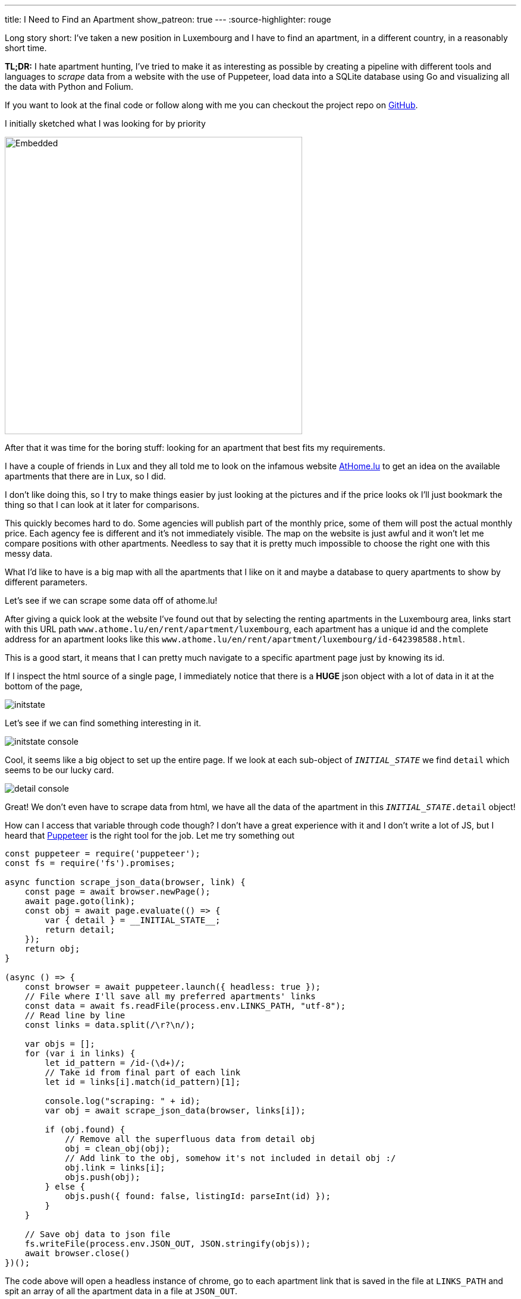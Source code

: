 ---
title: I Need to Find an Apartment
show_patreon: true
---
:source-highlighter: rouge

Long story short: I've taken a new position in Luxembourg and I have to
find an apartment, in a different country, in a reasonably short time.

[note]
--
*TL;DR:* I hate apartment hunting, I've tried to make it as interesting
as possible by creating a pipeline with different tools and languages
to _scrape_ data from a website with the use of Puppeteer, load data into
a SQLite database using Go and visualizing all the data with Python and Folium.
--

If you want to look at the final code or follow along with me
you can checkout the project repo on
https://github.com/mattrighetti/athome-scraper[GitHub].

I initially sketched what I was looking for by priority

image::/assets/images/sketch.svg[Embedded,500,opts=inline]

After that it was time for the boring stuff: looking for an apartment
that best fits my requirements.

I have a couple of friends in Lux and they all told me to look on the infamous
website https://athome.lu[AtHome.lu] to get an idea on the available
apartments that there are in Lux, so I did.

I don't like doing this, so I try to make things easier by just
looking at the pictures and if the price looks ok I'll just bookmark
the thing so that I can look at it later for comparisons.

This quickly becomes hard to do. Some agencies will publish part of the
monthly price, some of them will post the actual monthly price. Each
agency fee is different and it's not immediately visible. The map
on the website is just awful and it won't let me compare positions with other
apartments. Needless to say that it is pretty much impossible to choose
the right one with this messy data.

What I'd like to have is a big map with all the apartments that I like on
it and maybe a database to query apartments to show by different parameters.

Let's see if we can scrape some data off of athome.lu!

After giving a quick look at the website I've found out that by selecting
the renting apartments in the Luxembourg area, links start with this URL path
`www.athome.lu/en/rent/apartment/luxembourg`, each apartment
has a unique id and the complete address for an apartment looks like this
`www.athome.lu/en/rent/apartment/luxembourg/id-642398588.html`.

This is a good start, it means that I can pretty much navigate to a specific apartment
page just by knowing its id.

If I inspect the html source of a single page, I immediately notice that there
is a *HUGE* json object with a lot of data in it at the bottom of the page,

image::/assets/images/initstate.png[]

Let's see if we can find something interesting in it.

image::/assets/images/initstate_console.png[]

Cool, it seems like a big object to set up the entire page. If we look at
each sub-object of `__INITIAL_STATE__` we find `detail` which
seems to be our lucky card.

image::/assets/images/detail_console.png[]

Great! We don't even have to scrape data from html, we have all the data of the
apartment in this `__INITIAL_STATE__.detail` object!

How can I access that variable through code though? I don't have a great experience with it
and I don't write a lot of JS, but I heard that https://developers.google.com/web/tools/puppeteer/[Puppeteer]
is the right tool for the job. Let me try something out

```javascript
const puppeteer = require('puppeteer');
const fs = require('fs').promises;

async function scrape_json_data(browser, link) {
    const page = await browser.newPage();
    await page.goto(link);
    const obj = await page.evaluate(() => {
        var { detail } = __INITIAL_STATE__;
        return detail;
    });
    return obj;
}

(async () => {
    const browser = await puppeteer.launch({ headless: true });
    // File where I'll save all my preferred apartments' links
    const data = await fs.readFile(process.env.LINKS_PATH, "utf-8");
    // Read line by line
    const links = data.split(/\r?\n/);

    var objs = [];
    for (var i in links) {
        let id_pattern = /id-(\d+)/;
        // Take id from final part of each link
        let id = links[i].match(id_pattern)[1];

        console.log("scraping: " + id);
        var obj = await scrape_json_data(browser, links[i]);

        if (obj.found) {
            // Remove all the superfluous data from detail obj
            obj = clean_obj(obj);
            // Add link to the obj, somehow it's not included in detail obj :/
            obj.link = links[i];
            objs.push(obj);
        } else {
            objs.push({ found: false, listingId: parseInt(id) });
        }
    }

    // Save obj data to json file
    fs.writeFile(process.env.JSON_OUT, JSON.stringify(objs));
    await browser.close()
})();
```

The code above will open a headless instance of chrome, go to each
apartment link that is saved in the file at `LINKS_PATH` and
spit an array of all the apartment data in a file at `JSON_OUT`.

We were lucky this time, we didn't have to go through scraping html,
and this would have probably been the most boring part of the entire process.
The next steps will be about storing data in a database and visualizing it,
but first let's write a https://github.com/casey/just[justfile]
(alternative to a Makefile) that will make our life easier when we
need to execute commands.

```justfile
base     := justfile_directory()
json_out := "/tmp/res.json"
links    := base + "/homes.txt"

scrape:
    LINKS_PATH={{links}} \
    JSON_OUT={{json_out}} \
    node scraper/main.js
```

I can now scrape data by just typing

```Shell session
$ just scrape
```

I want to save all the data to a sqlite database
so that I can conveniently check, query and get
apartments info whenever I want and however I want.

Let's move away from js and switch to a compiled language,
Go will fit perfectly for this, it's fast and easy to use.

The binary will parse the entire json file that the scraper created
and load each apartment to the `apartment` table in sqlite.

I didn't show it before, but this is my final, cleaned-from-useless-stuff
`Apartment` struct with some tag annotations to read from json and load into
sqlite by using https://github.com/jmoiron/sqlx[sqlx].

```go
type Apartment struct {
	Found                  bool      `json:"found,omitempty" db:"found,omitempty"`
	ListingId              uint32    `json:"listingId,omitempty" db:"listingId,omitempty"`
	ListingAgencyReference string    `json:"listingAgencyReference,omitempty" db:"listingAgencyReference,omitempty"`
	IsSoldProperty         bool      `json:"isSoldProperty,omitempty" db:"isSoldProperty,omitempty"`
	Region                 string    `json:"region,omitempty" db:"region,omitempty"`
	CityName               string    `json:"cityName,omitempty" db:"cityName,omitempty"`
	Lon                    float64   `json:"lon,omitempty" db:"lon,omitempty"`
	Lat                    float64   `json:"lat,omitempty" db:"lat,omitempty"`
	Price                  int       `json:"price,omitempty" db:"price,omitempty"`
	ChargesPrice           int       `json:"chargesPrice,omitempty" db:"chargesPrice,omitempty"`
	Caution                float32   `json:"caution,omitempty" db:"caution,omitempty"`
	AgencyFee              string    `json:"agency_fee,omitempty" db:"agency_fee,omitempty"`
	PropertySubType        string    `json:"propertySubType,omitempty" db:"propertySubType,omitempty"`
	PublisherId            int       `json:"publisher_id,omitempty" db:"publisher_id,omitempty"`
	PublisherRemoteVisit   bool      `json:"publisher_remote_visit,omitempty" db:"publisher_remote_visit,omitempty"`
	PublisherPhone         string    `json:"publisher_phone,omitempty" db:"publisher_phone,omitempty"`
	PublisherName          string    `json:"publisher_name,omitempty" db:"publisher_name,omitempty"`
	PublisherAthomeId      string    `json:"publisher_athome_id,omitempty" db:"publisher_athome_id,omitempty"`
	PropertySurface        float64   `json:"propertySurface,omitempty" db:"propertySurface,omitempty"`
	BuildingYear           string    `json:"buildingYear,omitempty" db:"buildingYear,omitempty"`
	FloorNumber            string    `json:"floorNumber,omitempty" db:"floorNumber,omitempty"`
	BathroomsCount         int       `json:"bathroomsCount,omitempty" db:"bathroomsCount,omitempty"`
	BedroomsCount          int       `json:"bedroomsCount,omitempty" db:"bedroomsCount,omitempty"`
	BalconiesCount         int       `json:"balconiesCount,omitempty" db:"balconiesCount,omitempty"`
	CarparkCount           int       `json:"carparkCount,omitempty" db:"carparkCount,omitempty"`
	GaragesCount           int       `json:"garagesCount,omitempty" db:"garagesCount,omitempty"`
	HasLivingRoom          bool      `json:"hasLivingRoom,omitempty" db:"hasLivingRoom,omitempty"`
	HasKitchen             bool      `json:"hasKitchen,omitempty" db:"hasKitchen,omitempty"`
	Availability           string    `json:"availability,omitempty" db:"availability,omitempty"`
	Media                  *[]string `json:"media,omitempty" db:"media,omitempty"`
	Description            string    `json:"description,omitempty" db:"description,omitempty"`
	Link                   string    `json:"link,omitempty" db:"link,omitempty"`
	CreatedAt              string    `json:"createdAt,omitempty" db:"createdAt,omitempty"`
	UpdatedAt              string    `json:"updatedAt,omitempty" db:"updatedAt,omitempty"`
}
```

I might change my mind later down the road on the data that I want to keep
in each `Apartment` struct, so I might want to make changes to the database structure,
and therefore the queries to insert and update the database too. To make this a bit more
flexible I will use a yaml file to save any database migration and insert/update
queries to the database.

```yaml
migrations: |
  CREATE TABLE IF NOT EXISTS apartment(
      found BOOL,
      listingId INTEGER PRIMARY KEY,
      ...
      description TEXT,
      link TEXT,
      createdAt TIMESTAMP DEFAULT CURRENT_TIMESTAMP,
      updatedAt TIMESTAMP DEFAULT CURRENT_TIMESTAMP
  );


insertQuery: |
    INSERT INTO apartment(found,listingId,listingAgencyReference,isSoldProperty,region,cityName,
                          lon,lat,price,chargesPrice,caution,agency_fee,propertySubType,publisher_id,
                          publisher_remote_visit,publisher_phone,publisher_name,publisher_athome_id,
                          propertySurface,buildingYear,floorNumber,bathroomsCount,bedroomsCount,balconiesCount,
                          garagesCount,carparkCount,hasLivingRoom,hasKitchen,availability,media,description,link)
    VALUES (?,?,?,?,?,?,?,?,?,?,?,?,?,?,?,?,?,?,?,?,?,?,?,?,?,?,?,?,?,?,?,?)


updateQuery: |
    UPDATE apartment
    SET found = ?, listingId = ?, listingAgencyReference = ?, isSoldProperty = ?, region = ?, cityName = ?, lon = ?, lat = ?, price = ?,
        chargesPrice = ?, caution = ?, agency_fee = ?, propertySubType = ?, publisher_id = ?, publisher_remote_visit = ?, publisher_phone = ?,
        publisher_name = ?, publisher_athome_id = ?, propertySurface = ?, buildingYear = ?, floorNumber = ?, bathroomsCount = ?,
        bedroomsCount = ?, balconiesCount = ?, garagesCount = ?, carparkCount = ?, hasLivingRoom = ?, hasKitchen = ?,
        availability = ?, media = ?, description = ?, link = ?, updatedAt = CURRENT_TIMESTAMP
    WHERE listingId = ?
```

After setting up these basic features and with a little more code
I can compile the program and run it so that it will load the previous
json file into my sqlite `apartment` table.

Let's add some more commands to the justfile that we've
created previously.

```justfile
db_path  := base + "/db.sqlite"

gobuild:
    cd {{base}}/loader; go build cmd/main.go

load: gobuild
    CONFIG_PATH={{base}}/loader/config.yaml \
    JSON_OUT={{json_out}} \
    DB_PATH={{db_path}} \
    {{base}}/loader/main

fetch: scrape load
```

Let's load the data into database

```Shell session
$ just load
> OR
$ just fetch
> which will first scrape data and then load it in the database
> justfiles are cool!
```

Just to get some specs, this runs fast. Take a look

```Shell session
$ cat home.txt | wc
  65      66    4469
$ time just load
just load  0.38s user 0.52s system 220% cpu 0.408 total
```

I now have all the data that I scraped in my nice and super fast
database, ready to be queried with the craziest query that comes
to my mind, I can think of some.

We're at a going point at the moment, I have a lot of parameters
with which I can query apartments that I like. I can select them by
non-decreasing price, by area and if I add some more complex Haversine
formulae I could also sort them by distance from the city centre or any
other map coordinates.

I won't stop here though. I have some interesting little vars in
each apartment data: `lat`, `lon`. I don't want to waste geo data!
It's nice and fun to just look at tabular data, but I think I could
get an easier idea of the location just by plotting stuff on a map.

I want to code something quick with the smallest amount of code, so I'll
go with Python and Jupyter notebook in conjunction with
https://python-visualization.github.io/folium/[Folium] which is
a library that generates https://leafletjs.com/[Leaflet] maps.

Let's setup the map with my point of interest

```python
import folium

lux_coords = [49.611622, 6.131935]
map_ = folium.Map(location = lux_coords, zoom_start = 10)

interesting_coords = [49.630033, 6.168936]
folium.Marker(location=interesting_coords, popup="Point of interest", icon=folium.Icon(color='red')).add_to(map_)

folium.Circle(location=interesting_coords, radius=5000, color='green', opacity=0.5, weight=2).add_to(map_)
folium.Circle(location=interesting_coords, radius=10000, color='yellow', opacity=0.5, weight=2).add_to(map_)
folium.Circle(location=interesting_coords, radius=15000, color='orange', opacity=0.5, weight=2).add_to(map_)
folium.Circle(location=interesting_coords, radius=20000, color='red', opacity=0.5, weight=2).add_to(map_)
```

This will show a map centered on Lux, with a cool red pin on my point of interest
and to get a better idea of the distance, I also added some circles with a radius of
5km, 10km, 15km and 20km. This is extremely useful because I can discard immediately
by looking at the map of apartments that are too far from my point of interest.

image::/assets/images/poi.png[]

Before going crazy with SQL I need to add my scraped apartments
to the map and for the sake of simplicity I will query them all here

```python
import os
import sqlite3


def getApartments(db):
    cur = db.cursor()
    cur.execute(
        """
        SELECT *
        FROM apartment
        WHERE
            found = TRUE
        """
    )

    return [Apartment(row) for row in cur.fetchall()]


def addApartment(map_, a):
    popup = folium.Popup(a._popup_(), max_width=450)
    folium.Marker(
        location=[a.lat, a.lon],
        popup=popup,
        # I can use fontawesome to change the pin icon
        icon=folium.Icon(color=a._get_color(), icon=a._get_icon(), prefix="fa")
    ).add_to(map_)


db = sqlite3.connect(os.environ["DB_PATH"])
apartments = getApartments(db)
for a in apartments:
    addApartment(map_, a)
map_
```

image::/assets/images/poi_apartments.png[]

And here we have it! Definitely a much better experience
than going back and forth on the website and drawing on a map
all the apartments one by one, right?

In the code above you can see that I've used a custom popup for each
apartment. With Folium we can use HTML to customize the pin's popup
with the most important information I want to see (i.e. monthly total price, initial fee,
caution etc.)


```python
def _popup_(self):
    return f"""
    <h4>Info</h4>
    <b>ID: </b>{self.listingId}<br>
    <b>Monthly Price: </b>{self.price}<br>
    <b>Monthly Charge: </b>{self.chargesPrice}<br>
    <b>Caution: </b>{self.caution}<br>
    <b>Agency Fee: </b>{self.agencyFee}
    <br>
    <h4>Total</h4>
    <b>Monthly: </b>{self.price + self.chargesPrice}<br>
    <b>Initial: </b>{self.caution + self.agencyFee}<br><br>
    <a href="{self.link}" target="_blank">Page</a><br>
    <a href="{self.galleryLink}" target="_blank">Gallery</a><br>
    """
```

image::/assets/images/popup.png[]

That's just what I wanted, I can now see on the map which are the best
located apartments in Lux and immediately get to see the info that I'm
interested in the most!

Why would I save the data on a database if I don't use SQL at all?
Let's say that I have a base budget of 1000€ and I want to show only
the apartments on which I would have to spend an incremental amount of 200€,
I could simply change the SQL query to

```sql
SELECT *
FROM apartment
WHERE
    found = TRUE AND
    listingId IN (
        SELECT listingId
        FROM apartment
        WHERE
            found = TRUE AND
            price + chargesPrice < 1000 + 200
    )
```

Phewww, if you're still here reading all this you deserve a bonus point.

Imagine I saw a very cool apartment that looks like a very good deal but
it's a bit out of the city, what's the best way to know how much it is going
to take me to get from that apartment to my point of interest with public transportation?

If you paid close attention to the image above you might already know the answer,
Google Maps of course! Google Maps is very cool, you can get directions from
position x to position y by visiting `www.google.com/maps/dir/x.lat,x.lon/y.lat,y.lon`.

All I need to do is add `<a href="{self.mapsDir}" target="_blank">Maps Directions</a>`
to the popup dialog I pasted above and I will have a very handy link that
will open Google Maps on a new tab with the time travel from position x to y.

This will save me so much time, you have no idea!

Why don't we finish this by completing our justfile? In the end I
want to type a single command and be shown the map with all the apartments
that I saved on my file.

```justfile
open:
    DB_PATH={{db_path}} \
    jupyter notebook \
    {{base}}/analyzer/apartments.ipynb

show: fetch open
```

That is so convenient, I can finally only look at pictures of cool
apartments, save the link on my file and at the end of the day type

```Shell session
$ just show
```

Life is good now, at least I made the process funnier and more efficient
than before!

The only thing that is _very slow_ at the moment is the first js snippet,
it takes ~1s to get a single apartment, multiply
that for 100 apartments and you will have to wait for a couple of minutes before
seeing all the pins on the map. The immediate solution would be to make multiple
page requests at a time but I'm not much of an expert with `Promise`s so I think
I'll stick with this solution until I'm not bored again to wait
for the tool to scrape each link.

I now need to get back to hunting that apartment, wish me luck!
